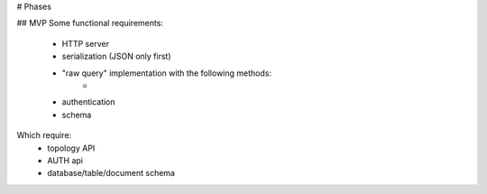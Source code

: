 # Phases

## MVP
Some functional requirements:
    - HTTP server
    - serialization (JSON only first)
    - "raw query" implementation with the following methods:
        -
    - authentication
    - schema

Which require:
    - topology API
    - AUTH api
    - database/table/document schema
